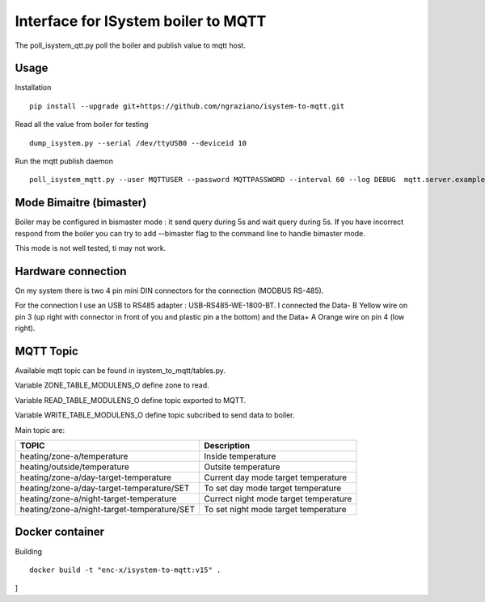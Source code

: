 ====================================
Interface for ISystem boiler to MQTT 
====================================

.. image:: https://travis-ci.org/ngraziano/isystem-to-mqtt.svg?branch=master
    :target: https://travis-ci.org/ngraziano/isystem-to-mqtt
.. image:: https://coveralls.io/repos/github/ngraziano/isystem-to-mqtt/badge.svg?branch=master
    :target: https://coveralls.io/github/ngraziano/isystem-to-mqtt?branch=master

The poll_isystem_qtt.py poll the boiler and publish value to mqtt host.



Usage
-----

Installation 
::
    pip install --upgrade git+https://github.com/ngraziano/isystem-to-mqtt.git

Read all the value from boiler for testing
::
    dump_isystem.py --serial /dev/ttyUSB0 --deviceid 10 

Run the mqtt publish daemon
::
    poll_isystem_mqtt.py --user MQTTUSER --password MQTTPASSWORD --interval 60 --log DEBUG  mqtt.server.example.com

Mode Bimaitre (bimaster)
------------------------

Boiler may be configured in bismaster mode : it send query during 5s and wait query during 5s. 
If you have incorrect respond from the boiler you can try to add --bimaster flag to the command line to handle bimaster mode.

This mode is not well tested, ti may not work.


Hardware connection
-------------------

On my system there is two 4 pin mini DIN connectors for the connection (MODBUS RS-485).

For the connection I use an USB to RS485 adapter : USB-RS485-WE-1800-BT. I connected the Data- B Yellow wire on pin 3
(up right with connector in front of you and plastic pin a the bottom) and the Data+ A Orange wire on pin 4 (low right).

MQTT Topic
----------

Available mqtt topic can be found in isystem_to_mqtt/tables.py.

Variable ZONE_TABLE_MODULENS_O define zone to read.

Variable READ_TABLE_MODULENS_O define topic exported to MQTT.

Variable WRITE_TABLE_MODULENS_O define topic subcribed to send data to boiler.

Main topic are:

=========================================== ======================================
TOPIC                                       Description
=========================================== ======================================
heating/zone-a/temperature                  Inside temperature
heating/outside/temperature                 Outsite temperature
heating/zone-a/day-target-temperature       Current day mode target temperature
heating/zone-a/day-target-temperature/SET   To set day mode target temperature
heating/zone-a/night-target-temperature     Currect night mode target temperature
heating/zone-a/night-target-temperature/SET To set night mode target temperature
=========================================== ======================================

Docker container
----------------

Building
::
    docker build -t "enc-x/isystem-to-mqtt:v15" .
    
]
